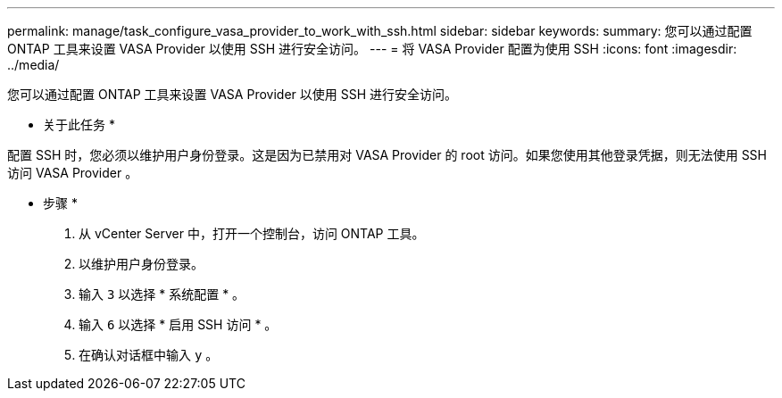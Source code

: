 ---
permalink: manage/task_configure_vasa_provider_to_work_with_ssh.html 
sidebar: sidebar 
keywords:  
summary: 您可以通过配置 ONTAP 工具来设置 VASA Provider 以使用 SSH 进行安全访问。 
---
= 将 VASA Provider 配置为使用 SSH
:icons: font
:imagesdir: ../media/


[role="lead"]
您可以通过配置 ONTAP 工具来设置 VASA Provider 以使用 SSH 进行安全访问。

* 关于此任务 *

配置 SSH 时，您必须以维护用户身份登录。这是因为已禁用对 VASA Provider 的 root 访问。如果您使用其他登录凭据，则无法使用 SSH 访问 VASA Provider 。

* 步骤 *

. 从 vCenter Server 中，打开一个控制台，访问 ONTAP 工具。
. 以维护用户身份登录。
. 输入 `3` 以选择 * 系统配置 * 。
. 输入 `6` 以选择 * 启用 SSH 访问 * 。
. 在确认对话框中输入 `y` 。

